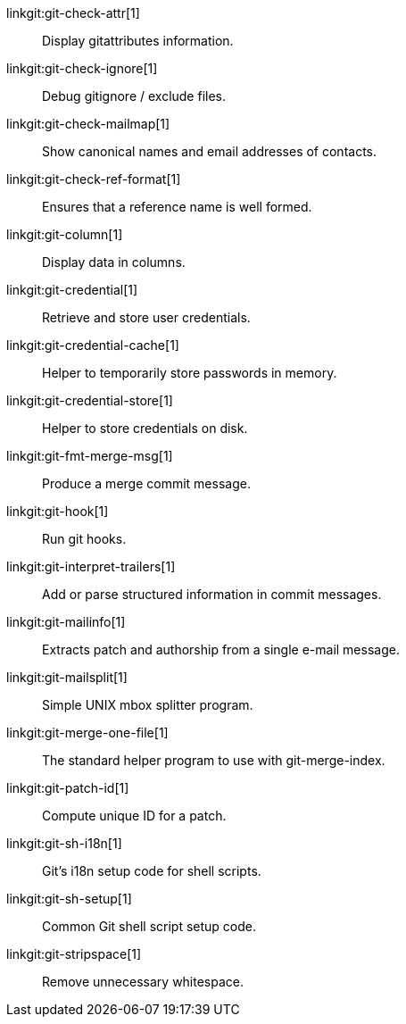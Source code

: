 linkgit:git-check-attr[1]::
	Display gitattributes information.

linkgit:git-check-ignore[1]::
	Debug gitignore / exclude files.

linkgit:git-check-mailmap[1]::
	Show canonical names and email addresses of contacts.

linkgit:git-check-ref-format[1]::
	Ensures that a reference name is well formed.

linkgit:git-column[1]::
	Display data in columns.

linkgit:git-credential[1]::
	Retrieve and store user credentials.

linkgit:git-credential-cache[1]::
	Helper to temporarily store passwords in memory.

linkgit:git-credential-store[1]::
	Helper to store credentials on disk.

linkgit:git-fmt-merge-msg[1]::
	Produce a merge commit message.

linkgit:git-hook[1]::
	Run git hooks.

linkgit:git-interpret-trailers[1]::
	Add or parse structured information in commit messages.

linkgit:git-mailinfo[1]::
	Extracts patch and authorship from a single e-mail message.

linkgit:git-mailsplit[1]::
	Simple UNIX mbox splitter program.

linkgit:git-merge-one-file[1]::
	The standard helper program to use with git-merge-index.

linkgit:git-patch-id[1]::
	Compute unique ID for a patch.

linkgit:git-sh-i18n[1]::
	Git's i18n setup code for shell scripts.

linkgit:git-sh-setup[1]::
	Common Git shell script setup code.

linkgit:git-stripspace[1]::
	Remove unnecessary whitespace.

